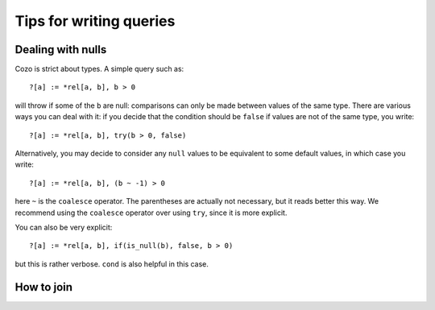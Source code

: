 =======================================
Tips for writing queries
=======================================

------------------------------
Dealing with nulls
------------------------------

Cozo is strict about types. A simple query such as::

    ?[a] := *rel[a, b], b > 0

will throw if some of the ``b`` are null: comparisons can only be made between values of the same type.
There are various ways you can deal with it: if you decide that the condition should be ``false`` if values are
not of the same type, you write::

    ?[a] := *rel[a, b], try(b > 0, false)

Alternatively, you may decide to consider any ``null`` values to be equivalent to some default values, 
in which case you write::

    ?[a] := *rel[a, b], (b ~ -1) > 0

here ``~`` is the ``coalesce`` operator. The parentheses are actually not necessary, but it reads better this way.
We recommend using the ``coalesce`` operator over using ``try``, since it is more explicit.

You can also be very explicit::

    ?[a] := *rel[a, b], if(is_null(b), false, b > 0)

but this is rather verbose. ``cond`` is also helpful in this case.

------------------------------
How to join
------------------------------